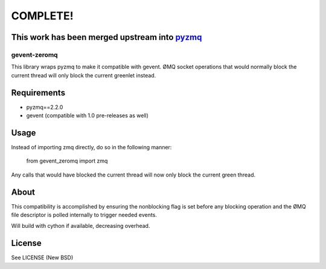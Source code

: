 COMPLETE!
===========
This work has been merged upstream into `pyzmq <https://github.com/zeromq/pyzmq>`_
----------------------------------------------------------------------------------

=============
gevent-zeromq
=============

This library wraps pyzmq to make it compatible with gevent. ØMQ socket
operations that would normally block the current thread will only block the
current greenlet instead.

Requirements
------------

* pyzmq==2.2.0
* gevent (compatible with 1.0 pre-releases as well)


Usage
-----

Instead of importing zmq directly, do so in the following manner:

..
    
    from gevent_zeromq import zmq


Any calls that would have blocked the current thread will now only block the
current green thread.


About
-----

This compatibility is accomplished by ensuring the nonblocking flag is set
before any blocking operation and the ØMQ file descriptor is polled internally
to trigger needed events.

Will build with cython if available, decreasing overhead.

License
-------
See LICENSE (New BSD)
